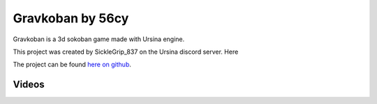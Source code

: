 Gravkoban by 56cy
==================

Gravkoban is a 3d sokoban game made with Ursina engine.

This project was created by SickleGrip_837 on the Ursina discord server. Here

The project can be found `here on github`_.

.. _here on github: https://github.com/56cy/Gravkoban

Videos
-------

.. raw:: html

    <video width="560" height="315" controls>
        <source src = "https://cdn.discordapp.com/attachments/596647535913861120/947101991014920192/2022-02-26_20-03-22.mp4">
    </video>
    <br>
    <video width="560" height="315" controls>
        <source src = "https://cdn.discordapp.com/attachments/596647535913861120/947006146575740948/2022-02-26_13-42-00.mp4">
    </video>